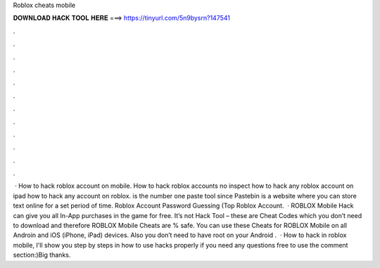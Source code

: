 Roblox cheats mobile

𝐃𝐎𝐖𝐍𝐋𝐎𝐀𝐃 𝐇𝐀𝐂𝐊 𝐓𝐎𝐎𝐋 𝐇𝐄𝐑𝐄 ===> https://tinyurl.com/5n9bysrn?147541

.

.

.

.

.

.

.

.

.

.

.

.

 · How to hack roblox account on mobile. How to hack roblox accounts no inspect how to hack any roblox account on ipad how to hack any account on roblox.  is the number one paste tool since Pastebin is a website where you can store text online for a set period of time. Roblox Account Password Guessing (Top Roblox Account.  · ROBLOX Mobile Hack can give you all In-App purchases in the game for free. It’s not Hack Tool – these are Cheat Codes which you don’t need to download and therefore ROBLOX Mobile Cheats are % safe. You can use these Cheats for ROBLOX Mobile on all Androin and iOS (iPhone, iPad) devices. Also you don’t need to have root on your Android .  · How to hack in roblox mobile, I'll show you step by steps in how to use hacks properly if you need any questions free to use the comment section:)Big thanks.